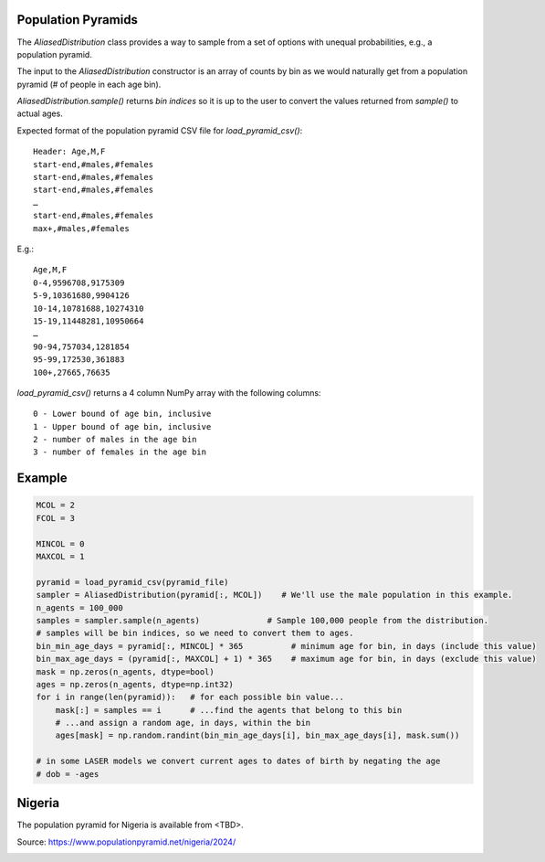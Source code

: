 Population Pyramids
===================

The `AliasedDistribution` class provides a way to sample from a set of options
with unequal probabilities, e.g., a population pyramid.

The input to the `AliasedDistribution` constructor is an array of counts by bin
as we would naturally get from a population pyramid (# of people in each age bin).

`AliasedDistribution.sample()` returns *bin indices* so it is up to the user to
convert the values returned from `sample()` to actual ages.

Expected format of the population pyramid CSV file for `load_pyramid_csv()`::

    Header: Age,M,F
    start-end,#males,#females
    start-end,#males,#females
    start-end,#males,#females
    …
    start-end,#males,#females
    max+,#males,#females

E.g.::

    Age,M,F
    0-4,9596708,9175309
    5-9,10361680,9904126
    10-14,10781688,10274310
    15-19,11448281,10950664
    …
    90-94,757034,1281854
    95-99,172530,361883
    100+,27665,76635


`load_pyramid_csv()` returns a 4 column NumPy array with the following columns::

    0 - Lower bound of age bin, inclusive
    1 - Upper bound of age bin, inclusive
    2 - number of males in the age bin
    3 - number of females in the age bin

Example
=======

.. code-block:: python

    MCOL = 2
    FCOL = 3

    MINCOL = 0
    MAXCOL = 1

    pyramid = load_pyramid_csv(pyramid_file)
    sampler = AliasedDistribution(pyramid[:, MCOL])    # We'll use the male population in this example.
    n_agents = 100_000
    samples = sampler.sample(n_agents)              # Sample 100,000 people from the distribution.
    # samples will be bin indices, so we need to convert them to ages.
    bin_min_age_days = pyramid[:, MINCOL] * 365          # minimum age for bin, in days (include this value)
    bin_max_age_days = (pyramid[:, MAXCOL] + 1) * 365    # maximum age for bin, in days (exclude this value)
    mask = np.zeros(n_agents, dtype=bool)
    ages = np.zeros(n_agents, dtype=np.int32)
    for i in range(len(pyramid)):   # for each possible bin value...
        mask[:] = samples == i      # ...find the agents that belong to this bin
        # ...and assign a random age, in days, within the bin
        ages[mask] = np.random.randint(bin_min_age_days[i], bin_max_age_days[i], mask.sum())

    # in some LASER models we convert current ages to dates of birth by negating the age
    # dob = -ages

Nigeria
=======

The population pyramid for Nigeria is available from <TBD>.

Source: https://www.populationpyramid.net/nigeria/2024/

.. image:: media/Nigeria-2024.png
    :alt: Population pyramid for Nigeria in 2024

.. image:: media/Nigeria-Sampled.png
    :alt: Sampled population pyramid for Nigeria in 2024
